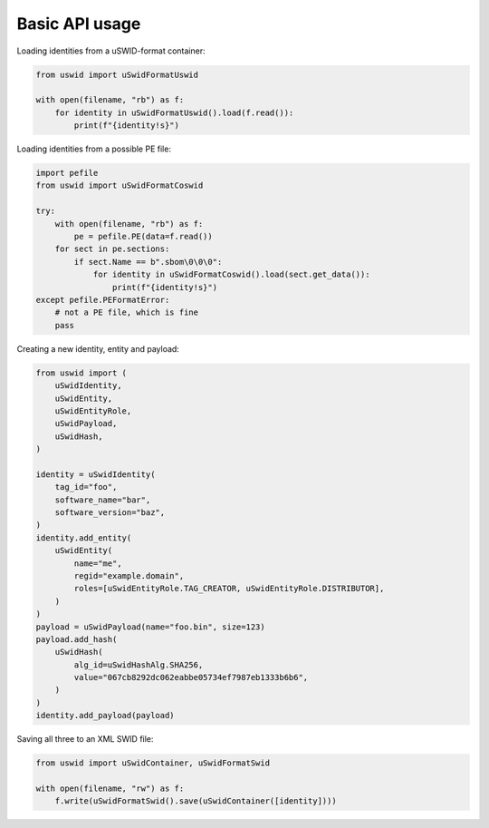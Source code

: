 Basic API usage
===============

Loading identities from a uSWID-format container:

.. code-block:: python

    from uswid import uSwidFormatUswid

    with open(filename, "rb") as f:
        for identity in uSwidFormatUswid().load(f.read()):
            print(f"{identity!s}")

Loading identities from a possible PE file:

.. code-block:: python

    import pefile
    from uswid import uSwidFormatCoswid

    try:
        with open(filename, "rb") as f:
            pe = pefile.PE(data=f.read())
        for sect in pe.sections:
            if sect.Name == b".sbom\0\0\0":
                for identity in uSwidFormatCoswid().load(sect.get_data()):
                    print(f"{identity!s}")
    except pefile.PEFormatError:
        # not a PE file, which is fine
        pass

Creating a new identity, entity and payload:

.. code-block:: python

    from uswid import (
        uSwidIdentity,
        uSwidEntity,
        uSwidEntityRole,
        uSwidPayload,
        uSwidHash,
    )

    identity = uSwidIdentity(
        tag_id="foo",
        software_name="bar",
        software_version="baz",
    )
    identity.add_entity(
        uSwidEntity(
            name="me",
            regid="example.domain",
            roles=[uSwidEntityRole.TAG_CREATOR, uSwidEntityRole.DISTRIBUTOR],
        )
    )
    payload = uSwidPayload(name="foo.bin", size=123)
    payload.add_hash(
        uSwidHash(
            alg_id=uSwidHashAlg.SHA256,
            value="067cb8292dc062eabbe05734ef7987eb1333b6b6",
        )
    )
    identity.add_payload(payload)

Saving all three to an XML SWID file:

.. code-block:: python

    from uswid import uSwidContainer, uSwidFormatSwid

    with open(filename, "rw") as f:
        f.write(uSwidFormatSwid().save(uSwidContainer([identity])))

